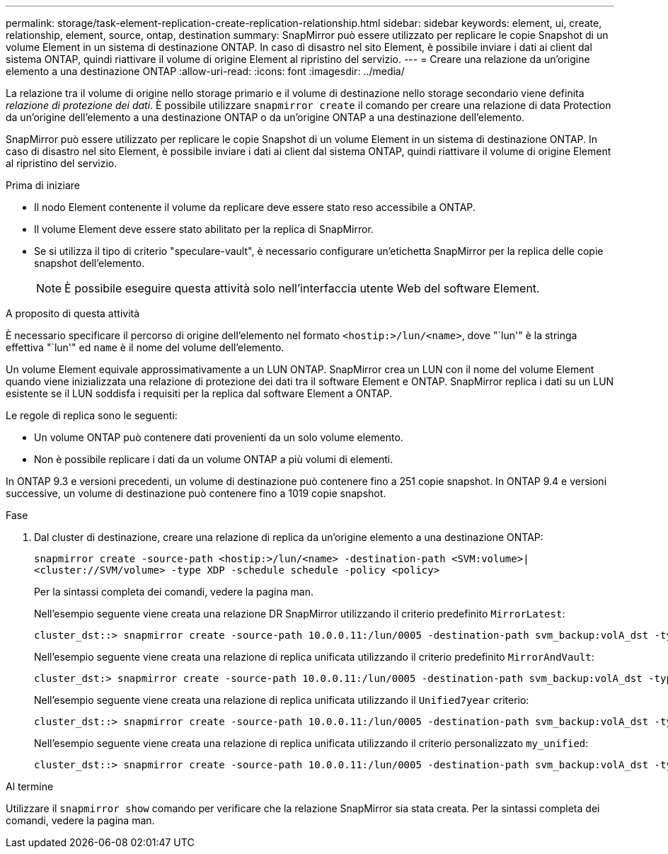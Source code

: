 ---
permalink: storage/task-element-replication-create-replication-relationship.html 
sidebar: sidebar 
keywords: element, ui, create, relationship, element, source, ontap, destination 
summary: SnapMirror può essere utilizzato per replicare le copie Snapshot di un volume Element in un sistema di destinazione ONTAP. In caso di disastro nel sito Element, è possibile inviare i dati ai client dal sistema ONTAP, quindi riattivare il volume di origine Element al ripristino del servizio. 
---
= Creare una relazione da un'origine elemento a una destinazione ONTAP
:allow-uri-read: 
:icons: font
:imagesdir: ../media/


[role="lead"]
La relazione tra il volume di origine nello storage primario e il volume di destinazione nello storage secondario viene definita _relazione di protezione dei dati_. È possibile utilizzare `snapmirror create` il comando per creare una relazione di data Protection da un'origine dell'elemento a una destinazione ONTAP o da un'origine ONTAP a una destinazione dell'elemento.

SnapMirror può essere utilizzato per replicare le copie Snapshot di un volume Element in un sistema di destinazione ONTAP. In caso di disastro nel sito Element, è possibile inviare i dati ai client dal sistema ONTAP, quindi riattivare il volume di origine Element al ripristino del servizio.

.Prima di iniziare
* Il nodo Element contenente il volume da replicare deve essere stato reso accessibile a ONTAP.
* Il volume Element deve essere stato abilitato per la replica di SnapMirror.
* Se si utilizza il tipo di criterio "speculare-vault", è necessario configurare un'etichetta SnapMirror per la replica delle copie snapshot dell'elemento.
+
[NOTE]
====
È possibile eseguire questa attività solo nell'interfaccia utente Web del software Element.

====


.A proposito di questa attività
È necessario specificare il percorso di origine dell'elemento nel formato `<hostip:>/lun/<name>`, dove "`lun'" è la stringa effettiva "`lun'" ed `name` è il nome del volume dell'elemento.

Un volume Element equivale approssimativamente a un LUN ONTAP. SnapMirror crea un LUN con il nome del volume Element quando viene inizializzata una relazione di protezione dei dati tra il software Element e ONTAP. SnapMirror replica i dati su un LUN esistente se il LUN soddisfa i requisiti per la replica dal software Element a ONTAP.

Le regole di replica sono le seguenti:

* Un volume ONTAP può contenere dati provenienti da un solo volume elemento.
* Non è possibile replicare i dati da un volume ONTAP a più volumi di elementi.


In ONTAP 9.3 e versioni precedenti, un volume di destinazione può contenere fino a 251 copie snapshot. In ONTAP 9.4 e versioni successive, un volume di destinazione può contenere fino a 1019 copie snapshot.

.Fase
. Dal cluster di destinazione, creare una relazione di replica da un'origine elemento a una destinazione ONTAP:
+
`snapmirror create -source-path <hostip:>/lun/<name> -destination-path <SVM:volume>|<cluster://SVM/volume> -type XDP -schedule schedule -policy <policy>`

+
Per la sintassi completa dei comandi, vedere la pagina man.

+
Nell'esempio seguente viene creata una relazione DR SnapMirror utilizzando il criterio predefinito `MirrorLatest`:

+
[listing]
----
cluster_dst::> snapmirror create -source-path 10.0.0.11:/lun/0005 -destination-path svm_backup:volA_dst -type XDP -schedule my_daily -policy MirrorLatest
----
+
Nell'esempio seguente viene creata una relazione di replica unificata utilizzando il criterio predefinito `MirrorAndVault`:

+
[listing]
----
cluster_dst:> snapmirror create -source-path 10.0.0.11:/lun/0005 -destination-path svm_backup:volA_dst -type XDP -schedule my_daily -policy MirrorAndVault
----
+
Nell'esempio seguente viene creata una relazione di replica unificata utilizzando il `Unified7year` criterio:

+
[listing]
----
cluster_dst::> snapmirror create -source-path 10.0.0.11:/lun/0005 -destination-path svm_backup:volA_dst -type XDP -schedule my_daily -policy Unified7year
----
+
Nell'esempio seguente viene creata una relazione di replica unificata utilizzando il criterio personalizzato `my_unified`:

+
[listing]
----
cluster_dst::> snapmirror create -source-path 10.0.0.11:/lun/0005 -destination-path svm_backup:volA_dst -type XDP -schedule my_daily -policy my_unified
----


.Al termine
Utilizzare il `snapmirror show` comando per verificare che la relazione SnapMirror sia stata creata. Per la sintassi completa dei comandi, vedere la pagina man.
